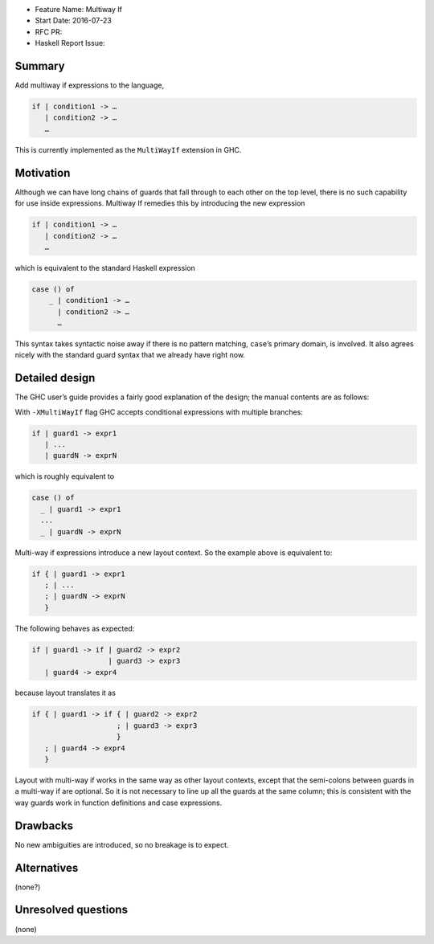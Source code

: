 - Feature Name: Multiway If
- Start Date: 2016-07-23
- RFC PR:
- Haskell Report Issue:



#######
Summary
#######

Add multiway if expressions to the language,

.. code-block:: haskell

    if | condition1 -> …
       | condition2 -> …
       …

This is currently implemented as the ``MultiWayIf`` extension in GHC.



##########
Motivation
##########

Although we can have long chains of guards that fall through to each other on
the top level, there is no such capability for use inside expressions. Multiway
If remedies this by introducing the new expression

.. code-block:: haskell

    if | condition1 -> …
       | condition2 -> …
       …

which is equivalent to the standard Haskell expression

.. code-block:: haskell

    case () of
        _ | condition1 -> …
          | condition2 -> …
          …

This syntax takes syntactic noise away if there is no pattern matching,
``case``’s primary domain, is involved. It also agrees nicely with the standard
guard syntax that we already have right now.



###############
Detailed design
###############

The GHC user’s guide provides a fairly good explanation of the design; the
manual contents are as follows:


With ``-XMultiWayIf`` flag GHC accepts conditional expressions with
multiple branches:

.. code-block:: haskell

      if | guard1 -> expr1
         | ...
         | guardN -> exprN

which is roughly equivalent to

.. code-block:: haskell

      case () of
        _ | guard1 -> expr1
        ...
        _ | guardN -> exprN

Multi-way if expressions introduce a new layout context. So the example
above is equivalent to:

.. code-block:: haskell

      if { | guard1 -> expr1
         ; | ...
         ; | guardN -> exprN
         }

The following behaves as expected:

.. code-block:: haskell

      if | guard1 -> if | guard2 -> expr2
                        | guard3 -> expr3
         | guard4 -> expr4

because layout translates it as

.. code-block:: haskell

      if { | guard1 -> if { | guard2 -> expr2
                          ; | guard3 -> expr3
                          }
         ; | guard4 -> expr4
         }

Layout with multi-way if works in the same way as other layout contexts,
except that the semi-colons between guards in a multi-way if are
optional. So it is not necessary to line up all the guards at the same
column; this is consistent with the way guards work in function
definitions and case expressions.


#########
Drawbacks
#########

No new ambiguities are introduced, so no breakage is to expect.



############
Alternatives
############

(none?)



####################
Unresolved questions
####################

(none)